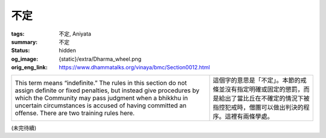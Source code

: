 不定
====

:tags: 不定, Aniyata
:summary: 不定
:status: hidden
:og_image: {static}/extra/Dharma_wheel.png
:orig_eng_link: https://www.dhammatalks.org/vinaya/bmc/Section0012.html

.. role:: small
   :class: is-size-7


.. list-table::
   :class: table is-bordered is-striped is-narrow stack-th-td-on-mobile
   :widths: auto

   * - This term means “indefinite.” The rules in this section do not assign definite or fixed penalties, but instead give procedures by which the Community may pass judgment when a bhikkhu in uncertain circumstances is accused of having committed an offense. There are two training rules here.

     - 這個字的意思是「不定」。本節的戒條並沒有指定明確或固定的懲罰，而是給出了當比丘在不確定的情況下被指控犯戒時，僧團可以做出判決的程序。這裡有兩條學處。


(未完待續)
